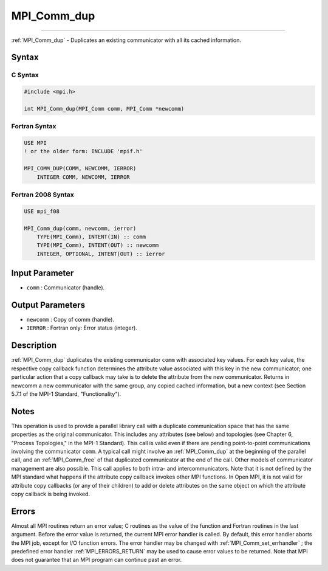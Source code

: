 .. _MPI_Comm_dup:

MPI_Comm_dup
~~~~~~~~~~~~
====

:ref:`MPI_Comm_dup`  - Duplicates an existing communicator with all its
cached information.

Syntax
======

C Syntax
--------

.. code:: c

   #include <mpi.h>

   int MPI_Comm_dup(MPI_Comm comm, MPI_Comm *newcomm)

Fortran Syntax
--------------

.. code:: fortran

   USE MPI
   ! or the older form: INCLUDE 'mpif.h'

   MPI_COMM_DUP(COMM, NEWCOMM, IERROR)
       INTEGER COMM, NEWCOMM, IERROR

Fortran 2008 Syntax
-------------------

.. code:: fortran

   USE mpi_f08

   MPI_Comm_dup(comm, newcomm, ierror)
       TYPE(MPI_Comm), INTENT(IN) :: comm
       TYPE(MPI_Comm), INTENT(OUT) :: newcomm
       INTEGER, OPTIONAL, INTENT(OUT) :: ierror

Input Parameter
===============

-  ``comm`` : Communicator (handle).

Output Parameters
=================

-  ``newcomm`` : Copy of comm (handle).
-  ``IERROR`` : Fortran only: Error status (integer).

Description
===========

:ref:`MPI_Comm_dup`  duplicates the existing communicator ``comm`` with
associated key values. For each key value, the respective copy callback
function determines the attribute value associated with this key in the
new communicator; one particular action that a copy callback may take is
to delete the attribute from the new communicator. Returns in newcomm a
new communicator with the same group, any copied cached information, but
a new context (see Section 5.7.1 of the MPI-1 Standard,
"Functionality").

Notes
=====

This operation is used to provide a parallel library call with a
duplicate communication space that has the same properties as the
original communicator. This includes any attributes (see below) and
topologies (see Chapter 6, "Process Topologies," in the MPI-1 Standard).
This call is valid even if there are pending point-to-point
communications involving the communicator ``comm``. A typical call might
involve an :ref:`MPI_Comm_dup`  at the beginning of the parallel call, and
an :ref:`MPI_Comm_free`  of that duplicated communicator at the end of the
call. Other models of communicator management are also possible. This
call applies to both intra- and intercommunicators. Note that it is not
defined by the MPI standard what happens if the attribute copy callback
invokes other MPI functions. In Open MPI, it is not valid for attribute
copy callbacks (or any of their children) to add or delete attributes on
the same object on which the attribute copy callback is being invoked.

Errors
======

Almost all MPI routines return an error value; C routines as the value
of the function and Fortran routines in the last argument. Before the
error value is returned, the current MPI error handler is called. By
default, this error handler aborts the MPI job, except for I/O function
errors. The error handler may be changed with
:ref:`MPI_Comm_set_errhandler` ; the predefined error handler
:ref:`MPI_ERRORS_RETURN`  may be used to cause error values to be returned.
Note that MPI does not guarantee that an MPI program can continue past
an error.


.. seealso:: :ref:`MPI_Comm_dup_with_info`:ref:`MPI_Comm_idup`
